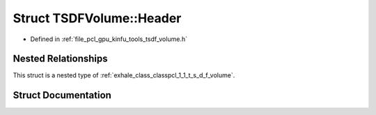 .. _exhale_struct_structpcl_1_1_t_s_d_f_volume_1_1_header:

Struct TSDFVolume::Header
=========================

- Defined in :ref:`file_pcl_gpu_kinfu_tools_tsdf_volume.h`


Nested Relationships
--------------------

This struct is a nested type of :ref:`exhale_class_classpcl_1_1_t_s_d_f_volume`.


Struct Documentation
--------------------


.. doxygenstruct:: pcl::TSDFVolume::Header
   :members:
   :protected-members:
   :undoc-members: